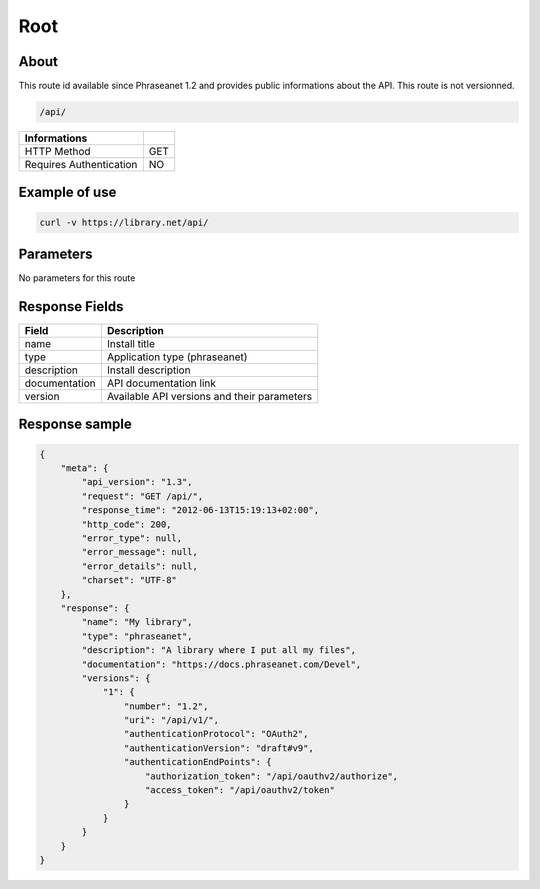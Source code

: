 Root
====

About
-----

This route id available since Phraseanet 1.2 and provides  public informations
about the API. This route is not versionned.

.. code-block:: bash

    /api/

======================== =====
 Informations
======================== =====
 HTTP Method              GET
 Requires Authentication  NO
======================== =====

Example of use
--------------

.. code-block:: javascript

    curl -v https://library.net/api/

Parameters
----------

No parameters for this route

Response Fields
---------------

=============== ================================
 Field           Description
=============== ================================
 name            Install title
 type            Application type (phraseanet)
 description     Install description
 documentation   API documentation link
 version         Available API versions and their parameters
=============== ================================

Response sample
---------------

.. code-block:: javascript

    {
        "meta": {
            "api_version": "1.3",
            "request": "GET /api/",
            "response_time": "2012-06-13T15:19:13+02:00",
            "http_code": 200,
            "error_type": null,
            "error_message": null,
            "error_details": null,
            "charset": "UTF-8"
        },
        "response": {
            "name": "My library",
            "type": "phraseanet",
            "description": "A library where I put all my files",
            "documentation": "https://docs.phraseanet.com/Devel",
            "versions": {
                "1": {
                    "number": "1.2",
                    "uri": "/api/v1/",
                    "authenticationProtocol": "OAuth2",
                    "authenticationVersion": "draft#v9",
                    "authenticationEndPoints": {
                        "authorization_token": "/api/oauthv2/authorize",
                        "access_token": "/api/oauthv2/token"
                    }
                }
            }
        }
    }
